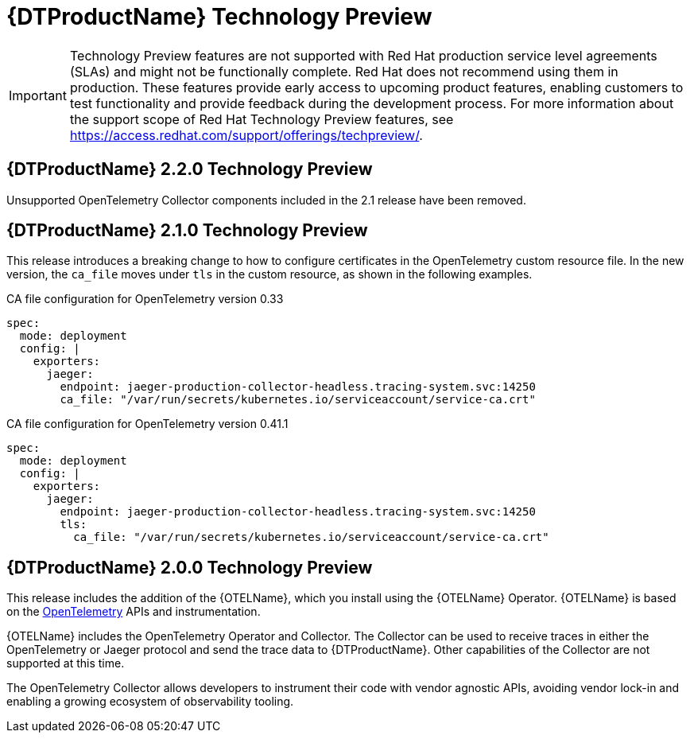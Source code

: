 ////
Module included in the following assemblies:
- rhbjaeger-release-notes.adoc
////
:_content-type: CONCEPT
[id="distr-tracing-rn-tech-preview_{context}"]
= {DTProductName} Technology Preview
////
Provide the following info for each issue if possible:
Description - Describe the new functionality available to the customer. For enhancements, try to describe as specifically as possible where the customer will see changes. Avoid the word “supports” as in [product] now supports [feature] to avoid customer confusion with full support. Say, for example, “available as a Technology Preview.”
Package - A brief description of what the customer has to install or enable to use the Technology Preview feature. (e.g., available in quickstart.zip on customer portal, JDF website, container on registry, enable option, etc.)
////

[IMPORTANT]
====
Technology Preview features are not supported with Red Hat production service level agreements (SLAs) and might not be functionally complete. Red Hat does not recommend using them in production.
These features provide early access to upcoming product features, enabling customers to test functionality and provide feedback during the development process. For more information about the support scope of Red Hat Technology Preview features, see https://access.redhat.com/support/offerings/techpreview/.
====

== {DTProductName} 2.2.0 Technology Preview

Unsupported OpenTelemetry Collector components included in the 2.1 release have been removed.

== {DTProductName} 2.1.0 Technology Preview

This release introduces a breaking change to how to configure certificates in the OpenTelemetry custom resource file. In the new version, the `ca_file` moves under `tls` in the custom resource, as shown in the following examples.

.CA file configuration for OpenTelemetry version 0.33
[source,yaml]
----
spec:
  mode: deployment
  config: |
    exporters:
      jaeger:
        endpoint: jaeger-production-collector-headless.tracing-system.svc:14250
        ca_file: "/var/run/secrets/kubernetes.io/serviceaccount/service-ca.crt"
----

.CA file configuration for OpenTelemetry version 0.41.1
[source,yaml]
----
spec:
  mode: deployment
  config: |
    exporters:
      jaeger:
        endpoint: jaeger-production-collector-headless.tracing-system.svc:14250
        tls:
          ca_file: "/var/run/secrets/kubernetes.io/serviceaccount/service-ca.crt"
----

== {DTProductName} 2.0.0 Technology Preview

This release includes the addition of the {OTELName}, which you install using the {OTELName} Operator. {OTELName} is based on the link:https://opentelemetry.io/[OpenTelemetry] APIs and instrumentation.

{OTELName} includes the OpenTelemetry Operator and Collector. The Collector can be used to receive traces in either the OpenTelemetry or Jaeger protocol and send the trace data to {DTProductName}. Other capabilities of the Collector are not supported at this time.

The OpenTelemetry Collector allows developers to instrument their code with vendor agnostic APIs, avoiding vendor lock-in and enabling a growing ecosystem of observability tooling.
